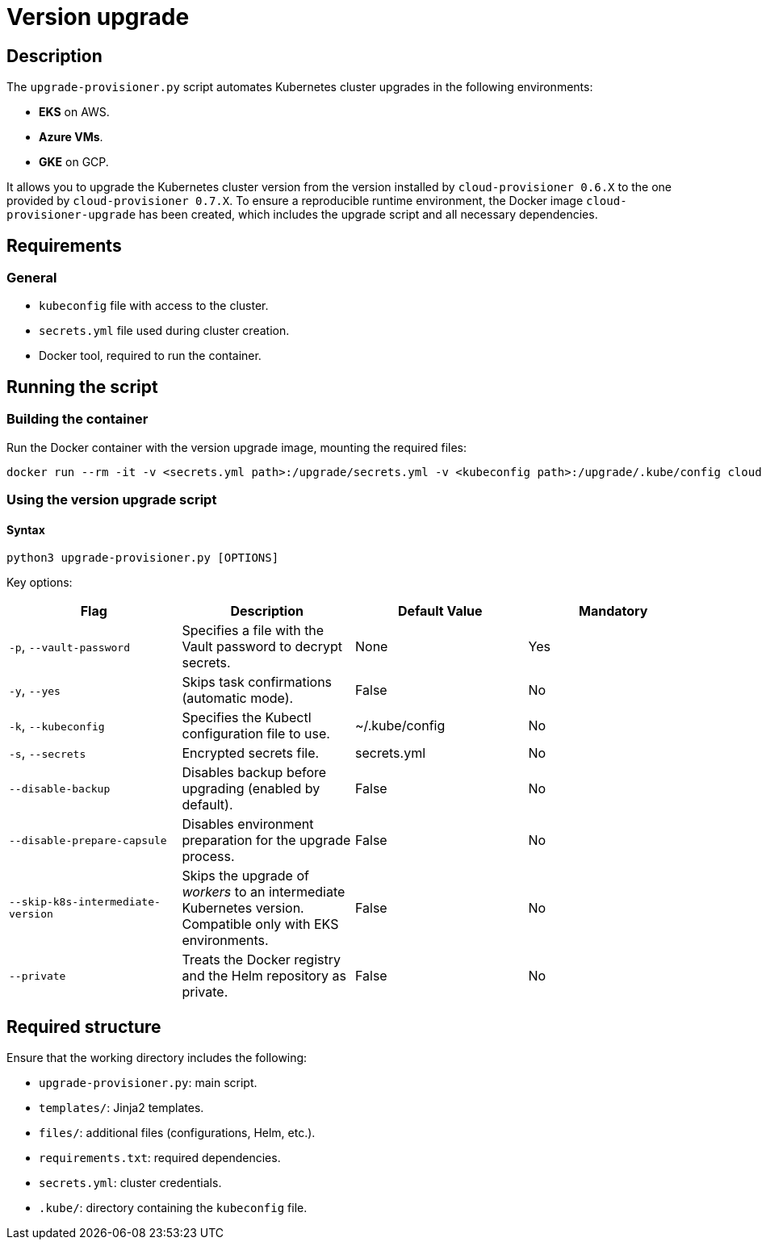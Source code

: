 = Version upgrade

== Description

The `upgrade-provisioner.py` script automates Kubernetes cluster upgrades in the following environments:

- *EKS* on AWS.
- *Azure VMs*.
- *GKE* on GCP.

It allows you to upgrade the Kubernetes cluster version from the version installed by `cloud-provisioner 0.6.X` to the one provided by `cloud-provisioner 0.7.X`. To ensure a reproducible runtime environment, the Docker image `cloud-provisioner-upgrade` has been created, which includes the upgrade script and all necessary dependencies.

== Requirements

=== General

* `kubeconfig` file with access to the cluster.
* `secrets.yml` file used during cluster creation.
* Docker tool, required to run the container.

== Running the script

=== Building the container

Run the Docker container with the version upgrade image, mounting the required files:

[source,bash]
----
docker run --rm -it -v <secrets.yml path>:/upgrade/secrets.yml -v <kubeconfig path>:/upgrade/.kube/config cloud-provisioner-upgrade:0.7.X
----

=== Using the version upgrade script

==== Syntax

[source,bash]
----
python3 upgrade-provisioner.py [OPTIONS]
----

Key options:

|===
| Flag | Description | Default Value | Mandatory

| `-p`, `--vault-password`
| Specifies a file with the Vault password to decrypt secrets.
| None
| Yes

| `-y`, `--yes`
| Skips task confirmations (automatic mode).
| False
| No

| `-k`, `--kubeconfig`
| Specifies the Kubectl configuration file to use.
| ~/.kube/config
| No

| `-s`, `--secrets`
| Encrypted secrets file.
| secrets.yml
| No

| `--disable-backup`
| Disables backup before upgrading (enabled by default).
| False
| No

| `--disable-prepare-capsule`
| Disables environment preparation for the upgrade process.
| False
| No

| `--skip-k8s-intermediate-version`
| Skips the upgrade of _workers_ to an intermediate Kubernetes version. Compatible only with EKS environments.
| False
| No

| `--private`
| Treats the Docker registry and the Helm repository as private.
| False
| No
|===

== Required structure

Ensure that the working directory includes the following:

* `upgrade-provisioner.py`: main script.
* `templates/`: Jinja2 templates.
* `files/`: additional files (configurations, Helm, etc.).
* `requirements.txt`: required dependencies.
* `secrets.yml`: cluster credentials.
* `.kube/`: directory containing the `kubeconfig` file.

